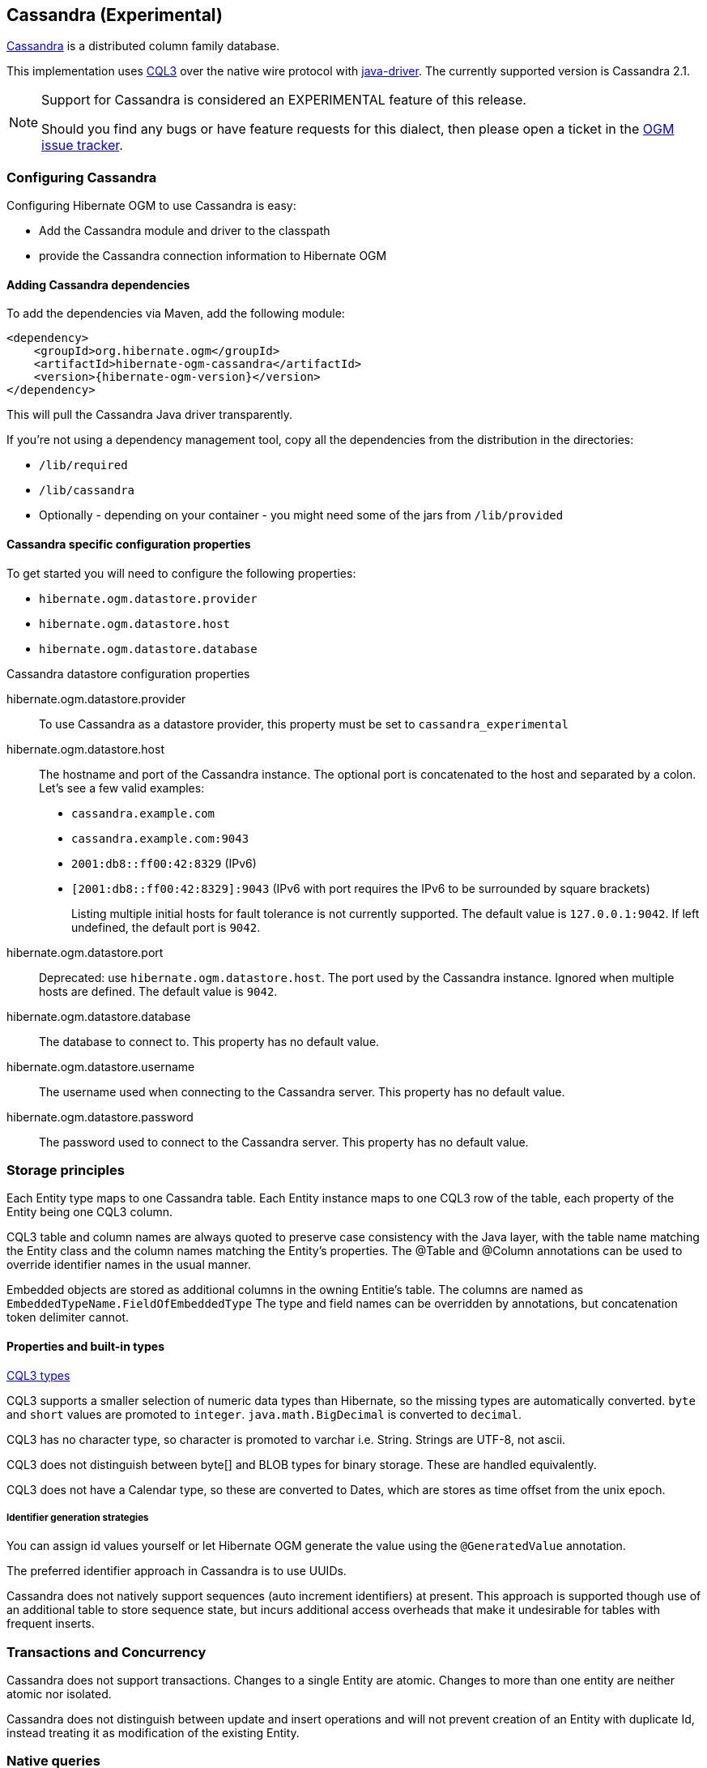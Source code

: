 [[ogm-cassandra]]

== Cassandra (Experimental)

http://cassandra.apache.org/[Cassandra] is a distributed column family database.

This implementation uses http://docs.datastax.com/en/cql/3.1/cql/cql_intro_c.html[CQL3]
 over the native wire protocol with https://github.com/datastax/java-driver[java-driver].
The currently supported version is Cassandra 2.1.


[NOTE]
====
Support for Cassandra is considered an EXPERIMENTAL feature of this release.

Should you find any bugs or have feature requests for this dialect,
then please open a ticket in the https://hibernate.atlassian.net/browse/OGM[OGM issue tracker].
====

=== Configuring Cassandra

Configuring Hibernate OGM to use Cassandra is easy:

* Add the Cassandra module and driver to the classpath
* provide the Cassandra connection information to Hibernate OGM

==== Adding Cassandra dependencies

To add the dependencies via Maven, add the following module:

[source, XML]
[subs="verbatim,attributes"]
----
<dependency>
    <groupId>org.hibernate.ogm</groupId>
    <artifactId>hibernate-ogm-cassandra</artifactId>
    <version>{hibernate-ogm-version}</version>
</dependency>
----

This will pull the Cassandra Java driver transparently.

If you're not using a dependency management tool,
copy all the dependencies from the distribution in the directories:

* `/lib/required`
* `/lib/cassandra`
* Optionally - depending on your container - you might need some of the jars from `/lib/provided`

==== Cassandra specific configuration properties

To get started you will need to configure the following properties:

* `hibernate.ogm.datastore.provider`
* `hibernate.ogm.datastore.host`
* `hibernate.ogm.datastore.database`

.Cassandra datastore configuration properties
hibernate.ogm.datastore.provider::
To use Cassandra as a datastore provider, this property must be set to `cassandra_experimental`
hibernate.ogm.datastore.host::
The hostname and port of the Cassandra instance.
The optional port is concatenated to the host and separated by a colon.
Let's see a few valid examples:

* `cassandra.example.com`
* `cassandra.example.com:9043`
* `2001:db8::ff00:42:8329` (IPv6)
* `[2001:db8::ff00:42:8329]:9043` (IPv6 with port requires the IPv6 to be surrounded by square brackets)
+
Listing multiple initial hosts for fault tolerance is not currently supported.
The default value is `127.0.0.1:9042`. If left undefined, the default port is `9042`.
hibernate.ogm.datastore.port::
Deprecated: use `hibernate.ogm.datastore.host`.
The port used by the Cassandra instance.
Ignored when multiple hosts are defined.
The default value is `9042`.
hibernate.ogm.datastore.database::
The database to connect to. This property has no default value.
hibernate.ogm.datastore.username::
The username used when connecting to the Cassandra server.
This property has no default value.
hibernate.ogm.datastore.password::
The password used to connect to the Cassandra server.
This property has no default value.


[[ogm-cassandra-storage-principles]]
=== Storage principles

Each Entity type maps to one Cassandra table. Each Entity instance maps to one CQL3 row of the table, each property of the Entity being one CQL3 column.

CQL3 table and column names are always quoted to preserve case consistency with the Java layer, with the table name matching the Entity class and the column names matching the Entity's properties.
The @Table and @Column annotations can be used to override identifier names in the usual manner.

Embedded objects are stored as additional columns in the owning Entitie's table. The columns are named as `EmbeddedTypeName.FieldOfEmbeddedType`
The type and field names can be overridden by annotations, but concatenation token delimiter cannot.

[[cassandra-types]]
==== Properties and built-in types

http://docs.datastax.com/en/cql/3.1/cql/cql_reference/cql_data_types_c.html[CQL3 types]

CQL3 supports a smaller selection of numeric data types than Hibernate, so the missing types are automatically converted. `byte` and `short` values are promoted to `integer`.
`java.math.BigDecimal` is converted to `decimal`.

CQL3 has no character type, so character is promoted to varchar i.e. String. Strings are UTF-8, not ascii.

CQL3 does not distinguish between byte[] and BLOB types for binary storage. These are handled equivalently.

CQL3 does not have a Calendar type, so these are converted to Dates, which are stores as time offset from the unix epoch.

===== Identifier generation strategies

You can assign id values yourself or let Hibernate OGM generate the value using the
[classname]`@GeneratedValue` annotation.

The preferred identifier approach in Cassandra is to use UUIDs.

Cassandra does not natively support sequences (auto increment identifiers) at present. This approach is supported though use of an additional table to store sequence state, but incurs additional access overheads that make it undesirable for tables with frequent inserts.

=== Transactions and Concurrency

Cassandra does not support transactions. Changes to a single Entity are atomic. Changes to more than one entity are neither atomic nor isolated.

Cassandra does not distinguish between update and insert operations and will not prevent creation of an Entity with duplicate Id, instead treating it as modification of the existing Entity.

=== Native queries

Native queries are supported: you can execute native CQL queries using the [classname]`EntityManager` infrastructure.

Currently, only ordinal parameters are supported, named parameters do not work.

.Using native CQL queries
====
[source, JAVA]
----
Query query = em.createNativeQuery( "SELECT * FROM \"WILDE_POEM\" WHERE name = ?" );
query.setParameter( 1, "Portia" ); // CQL parameters positions start at 1
List<OscarWildePoem> results = query.getResultList();
----
====

[WARNING]
====
Unlike in JPQL, in CQL, parameters positions start at 1, not 0.
====
